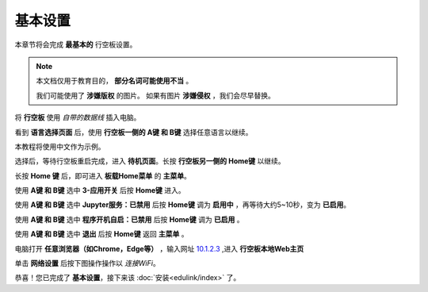 =========
基本设置
=========

本章节将会完成 **最基本的** 行空板设置。

.. note::
    本文档仅用于教育目的， **部分名词可能使用不当** 。
    
    我们可能使用了 **涉嫌版权** 的图片。
    如果有图片 **涉嫌侵权** ，我们会尽早替换。


将 **行空板** 使用 *自带的数据线* 插入电脑。

.. image:: https://img.dfrobot.com.cn/wiki/none/578c18372a05a08d7f261ef1a5b588d7.png
   :align: center
   :alt: 将 行空板 插入电脑


看到 **语言选择页面** 后，使用 **行空板一侧的 A键 和 B键** 选择任意语言以继续。

.. image:: https://img.picui.cn/free/2025/05/24/6831be3257725.png
    :align: center
    :alt: 行空板语言选择页面及 A键 B键 位置


本教程将使用中文作为示例。

选择后，等待行空板重启完成，进入 **待机页面**。长按 **行空板另一侧的 Home键** 以继续。

.. image:: https://img.picui.cn/free/2025/05/24/6831c15e3c7a4.png
    :align: center
    :alt: 行空板待机页面及 Home键 位置


长按 **Home 键** 后，即可进入 **板载Home菜单** 的 **主菜单**。

.. image:: https://img.picui.cn/free/2025/05/24/6831c351d1083.png
    :align: center
    :alt: 行空板待机页面及 Home键 位置


使用 **A键 和 B键** 选中 **3-应用开关** 后按 **Home键** 进入。

.. image:: https://img.picui.cn/free/2025/05/24/6831c4e61e05b.png
    :align: center
    :alt: 行空板 应用开关 菜单


使用 **A键 和 B键** 选中 **Jupyter服务：已禁用** 后按 **Home键** 调为 **启用中** ，再等待大约5~10秒，变为 **已启用**。

.. image:: https://img.picui.cn/free/2025/05/24/6831c67a43dd2.png
    :align: center
    :alt: 启用 Jupyter服务


使用 **A键 和 B键** 选中 **程序开机自启：已禁用** 后按 **Home键** 调为 **已启用** 。

.. image:: https://img.picui.cn/free/2025/05/24/6831c6ff93e78.png
    :align: center
    :alt: 启用 程序开机自启


使用 **A键 和 B键** 选中 **退出** 后按 **Home键** 返回 **主菜单** 。

电脑打开 **任意浏览器（如Chrome，Edge等）** ，输入网址 `10.1.2.3 <10.1.2.3>`_ ,进入 **行空板本地Web主页**

.. image:: https://img.dfrobot.com.cn/wiki/none/32d27b4fa89f58ae415fff95e05fe8d5.png
    :align: center
    :alt: 行空板本地Web主页


单击 **网络设置** 后按下图操作操作以 *连接WiFi*。

.. image:: https://img.picui.cn/free/2025/05/24/6831d1a2e0904.gif
    :align: center
    :alt: WiFi连接 动图


恭喜！您已完成了 **基本设置**，接下来该 :doc:`安装<edulink/index>` 了。

